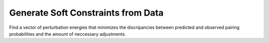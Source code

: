 Generate Soft Constraints from Data
===================================

Find a vector of perturbation energies that minimizes the discripancies between
predicted and observed pairing probabilities and the amount of neccessary adjustments.

.. doxygengroup:: perturbation
